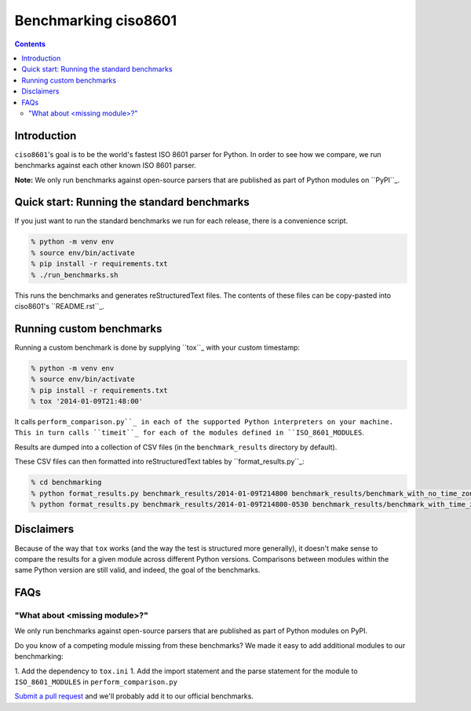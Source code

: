 =====================
Benchmarking ciso8601
=====================

.. contents:: Contents

Introduction
------------

``ciso8601``'s goal is to be the world's fastest ISO 8601 parser for Python. In order to see how we compare, we run benchmarks against each other known ISO 8601 parser.

**Note:** We only run benchmarks against open-source parsers that are published as part of Python modules on ``PyPI``_.

.. _`PyPI`: https://pypi.org/

Quick start: Running the standard benchmarks
--------------------------------------------

If you just want to run the standard benchmarks we run for each release, there is a convenience script.

.. code:: bash

  % python -m venv env
  % source env/bin/activate
  % pip install -r requirements.txt
  % ./run_benchmarks.sh

This runs the benchmarks and generates reStructuredText files. The contents of these files can be copy-pasted into ciso8601's ``README.rst``_.

.. _``README.rst``: https://github.com/closeio/ciso8601/blob/master/README.rst

Running custom benchmarks
-------------------------

Running a custom benchmark is done by supplying ``tox``_ with your custom timestamp: 

.. code:: bash

  % python -m venv env
  % source env/bin/activate
  % pip install -r requirements.txt
  % tox '2014-01-09T21:48:00'

It calls ``perform_comparison.py``_ in each of the supported Python interpreters on your machine.
This in turn calls ``timeit``_ for each of the modules defined in ``ISO_8601_MODULES``. 

.. _``tox``: https://tox.readthedocs.io/en/latest/index.html
.. _``timeit``: https://docs.python.org/3/library/timeit.html

Results are dumped into a collection of CSV files (in the ``benchmark_results`` directory by default).

These CSV files can then formatted into reStructuredText tables by ``format_results.py``_:

.. _``perform_comparison.py``: https://github.com/closeio/ciso8601/blob/master/benchmarking/perform_comparison.py
.. _``format_results.py``: https://github.com/closeio/ciso8601/blob/master/benchmarking/format_results.py

.. code:: bash

  % cd benchmarking
  % python format_results.py benchmark_results/2014-01-09T214800 benchmark_results/benchmark_with_no_time_zone.rst
  % python format_results.py benchmark_results/2014-01-09T214800-0530 benchmark_results/benchmark_with_time_zone.rst

Disclaimers
-----------

Because of the way that ``tox`` works (and the way the test is structured more generally), it doesn't make sense to compare the results for a given module across different Python versions.
Comparisons between modules within the same Python version are still valid, and indeed, the goal of the benchmarks.

FAQs
----

"What about <missing module>?"
^^^^^^^^^^^^^^^^^^^^^^^^^^^^^^

We only run benchmarks against open-source parsers that are published as part of Python modules on PyPI.

Do you know of a competing module missing from these benchmarks? We made it easy to add additional modules to our benchmarking:

1. Add the dependency to ``tox.ini``
1. Add the import statement and the parse statement for the module to ``ISO_8601_MODULES`` in ``perform_comparison.py``

`Submit a pull request`_ and we'll probably add it to our official benchmarks.

.. _`Submit a pull request`: https://github.com/closeio/ciso8601/blob/master/CONTRIBUTING.md